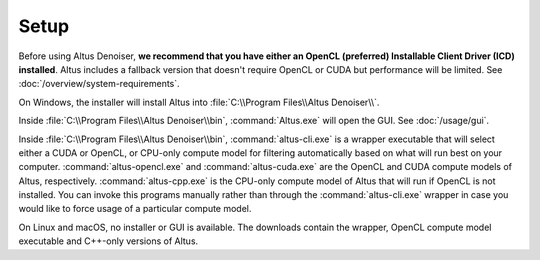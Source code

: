 Setup
=====

Before using Altus Denoiser, **we recommend that you have either an OpenCL (preferred) Installable Client Driver (ICD) installed**. Altus includes a fallback version that doesn't require OpenCL or CUDA but performance will be limited. See :doc:`/overview/system-requirements`.

On Windows, the installer will install Altus into :file:`C:\\Program Files\\Altus Denoiser\\`.

Inside :file:`C:\\Program Files\\Altus Denoiser\\bin`, :command:`Altus.exe` will open the GUI.
See :doc:`/usage/gui`.

Inside :file:`C:\\Program Files\\Altus Denoiser\\bin`, :command:`altus-cli.exe` is a wrapper executable that will select either a CUDA or OpenCL, or CPU-only compute model for filtering automatically based on what will run best on your computer.
:command:`altus-opencl.exe` and :command:`altus-cuda.exe` are the OpenCL and CUDA compute models of Altus, respectively.
:command:`altus-cpp.exe` is the CPU-only compute model of Altus that will run if OpenCL is not installed.
You can invoke this programs manually rather than through the :command:`altus-cli.exe` wrapper in case you would like to force usage of a particular compute model.

On Linux and macOS, no installer or GUI is available.
The downloads contain the wrapper, OpenCL compute model executable and C++-only versions of Altus.
